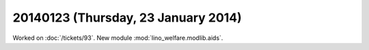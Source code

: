 ====================================
20140123 (Thursday, 23 January 2014)
====================================

Worked on :doc:`/tickets/93`.
New module :mod:`lino_welfare.modlib.aids`.
